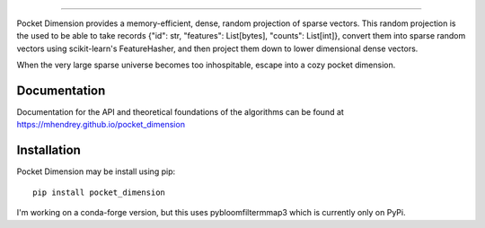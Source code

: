 .. image:: ../../images/logo.png
    :align: center
    :alt: A small spiral galaxy inside a small glass sphere

==================================

Pocket Dimension provides a memory-efficient, dense, random projection of sparse vectors. This
random projection is the used to be able to take records {"id": str, "features": List[bytes],
"counts": List[int]}, convert them into sparse random vectors using scikit-learn's FeatureHasher,
and then project them down to lower dimensional dense vectors.

When the very large sparse universe becomes too inhospitable, escape into a cozy pocket dimension.

Documentation
=============
Documentation for the API and theoretical foundations of the algorithms can be
found at https://mhendrey.github.io/pocket_dimension

Installation
============
Pocket Dimension may be install using pip::

    pip install pocket_dimension

I'm working on a conda-forge version, but this uses pybloomfiltermmap3 which is currently only on PyPi.
